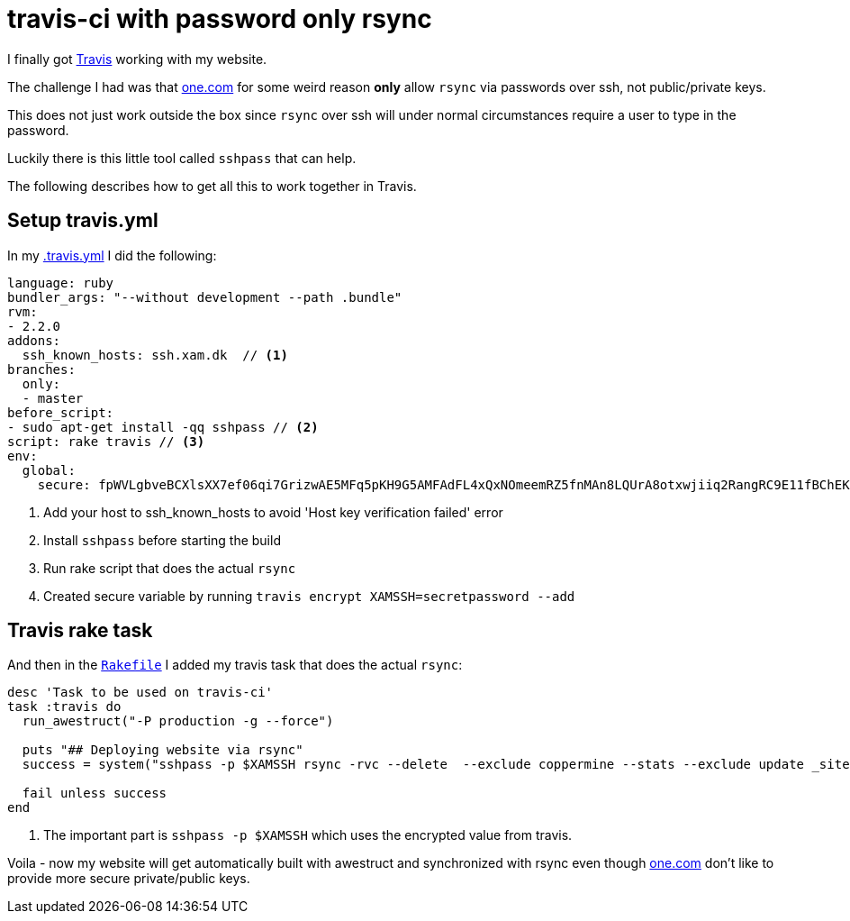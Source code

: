 = travis-ci with password only rsync
:page-layout: blog-post
:page-author: Max Rydahl Andersen
:page-tags: [website]

I finally got http://travis-ci.org[Travis] working with my website.

The challenge I had was that http://one.com[one.com] for some weird reason
*only* allow `rsync` via passwords over ssh, not public/private keys.

This does not just work outside the box since `rsync` over ssh will under normal
circumstances require a user to type in the password.

Luckily there is this little tool called `sshpass` that can help.

The following describes how to get all this to work together in Travis.

== Setup travis.yml

In my https://github.com/maxandersen/xam.dk/blob/master/.travis.yml[.travis.yml]
I did the following:

[source,ruby]
----
language: ruby
bundler_args: "--without development --path .bundle"
rvm:
- 2.2.0
addons:
  ssh_known_hosts: ssh.xam.dk  // <1>
branches:
  only:
  - master
before_script:
- sudo apt-get install -qq sshpass // <2>
script: rake travis // <3>
env:
  global:
    secure: fpWVLgbveBCXlsXX7ef06qi7GrizwAE5MFq5pKH9G5AMFAdFL4xQxNOmeemRZ5fnMAn8LQUrA8otxwjiiq2RangRC9E11fBChEKC5V+FewBzsHONqkSTzKd6oAbmLynUizpXDofhVxIfRhtP03lfEDufzly4WaVDyoLJicvy9aM= // <4>
----
<1> Add your host to ssh_known_hosts to avoid 'Host key verification failed' error
<2> Install `sshpass` before starting the build
<3> Run rake script that does the actual `rsync`
<4> Created secure variable by running `travis encrypt XAMSSH=secretpassword --add`

== Travis rake task

And then in the https://github.com/maxandersen/xam.dk/blob/master/Rakefile[`Rakefile`] I added my travis task
that does the actual `rsync`:

[source,ruby]
----
desc 'Task to be used on travis-ci'
task :travis do
  run_awestruct("-P production -g --force")

  puts "## Deploying website via rsync"
  success = system("sshpass -p $XAMSSH rsync -rvc --delete  --exclude coppermine --stats --exclude update _site/ xam.dk@ssh.xam.dk:/www") // <1>

  fail unless success
end
----
<1> The important part is `sshpass -p $XAMSSH` which uses the encrypted value from travis.

Voila - now my website will get automatically built with awestruct and
synchronized with rsync even though http://one.com[one.com] don't like
to provide more secure private/public keys.





